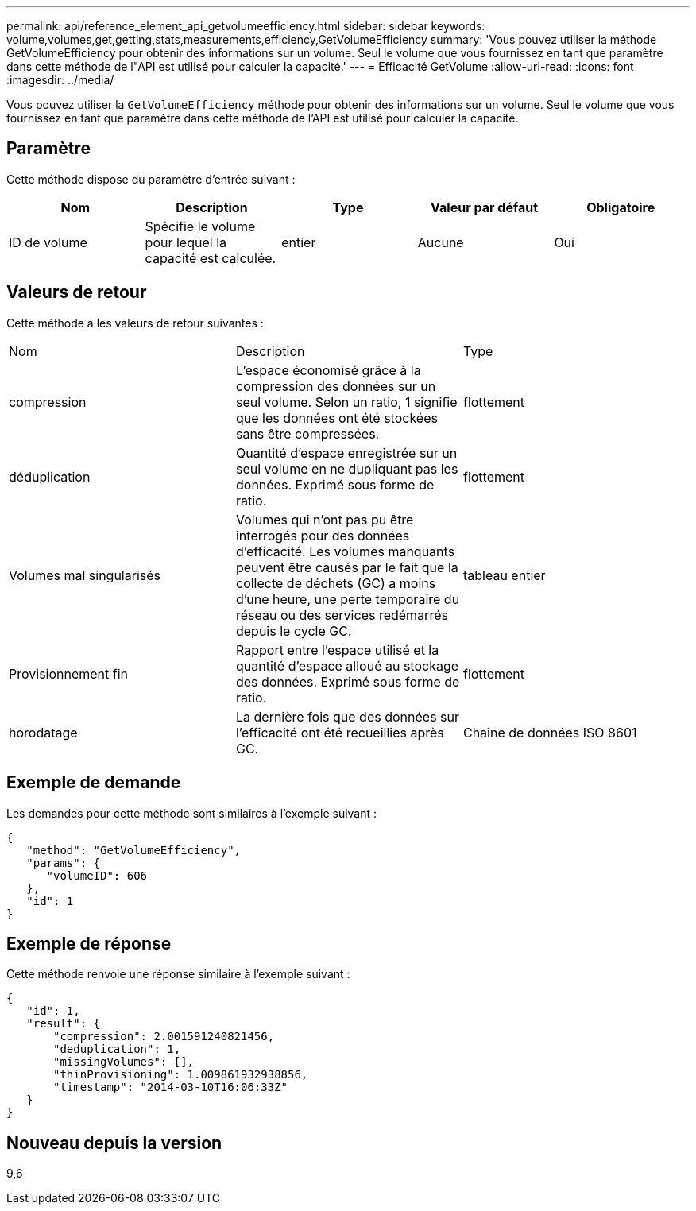 ---
permalink: api/reference_element_api_getvolumeefficiency.html 
sidebar: sidebar 
keywords: volume,volumes,get,getting,stats,measurements,efficiency,GetVolumeEfficiency 
summary: 'Vous pouvez utiliser la méthode GetVolumeEfficiency pour obtenir des informations sur un volume. Seul le volume que vous fournissez en tant que paramètre dans cette méthode de l"API est utilisé pour calculer la capacité.' 
---
= Efficacité GetVolume
:allow-uri-read: 
:icons: font
:imagesdir: ../media/


[role="lead"]
Vous pouvez utiliser la `GetVolumeEfficiency` méthode pour obtenir des informations sur un volume. Seul le volume que vous fournissez en tant que paramètre dans cette méthode de l'API est utilisé pour calculer la capacité.



== Paramètre

Cette méthode dispose du paramètre d'entrée suivant :

|===
| Nom | Description | Type | Valeur par défaut | Obligatoire 


 a| 
ID de volume
 a| 
Spécifie le volume pour lequel la capacité est calculée.
 a| 
entier
 a| 
Aucune
 a| 
Oui

|===


== Valeurs de retour

Cette méthode a les valeurs de retour suivantes :

|===


| Nom | Description | Type 


 a| 
compression
 a| 
L'espace économisé grâce à la compression des données sur un seul volume. Selon un ratio, 1 signifie que les données ont été stockées sans être compressées.
 a| 
flottement



 a| 
déduplication
 a| 
Quantité d'espace enregistrée sur un seul volume en ne dupliquant pas les données. Exprimé sous forme de ratio.
 a| 
flottement



 a| 
Volumes mal singularisés
 a| 
Volumes qui n'ont pas pu être interrogés pour des données d'efficacité. Les volumes manquants peuvent être causés par le fait que la collecte de déchets (GC) a moins d'une heure, une perte temporaire du réseau ou des services redémarrés depuis le cycle GC.
 a| 
tableau entier



 a| 
Provisionnement fin
 a| 
Rapport entre l'espace utilisé et la quantité d'espace alloué au stockage des données. Exprimé sous forme de ratio.
 a| 
flottement



 a| 
horodatage
 a| 
La dernière fois que des données sur l'efficacité ont été recueillies après GC.
 a| 
Chaîne de données ISO 8601

|===


== Exemple de demande

Les demandes pour cette méthode sont similaires à l'exemple suivant :

[listing]
----
{
   "method": "GetVolumeEfficiency",
   "params": {
      "volumeID": 606
   },
   "id": 1
}
----


== Exemple de réponse

Cette méthode renvoie une réponse similaire à l'exemple suivant :

[listing]
----
{
   "id": 1,
   "result": {
       "compression": 2.001591240821456,
       "deduplication": 1,
       "missingVolumes": [],
       "thinProvisioning": 1.009861932938856,
       "timestamp": "2014-03-10T16:06:33Z"
   }
}
----


== Nouveau depuis la version

9,6
